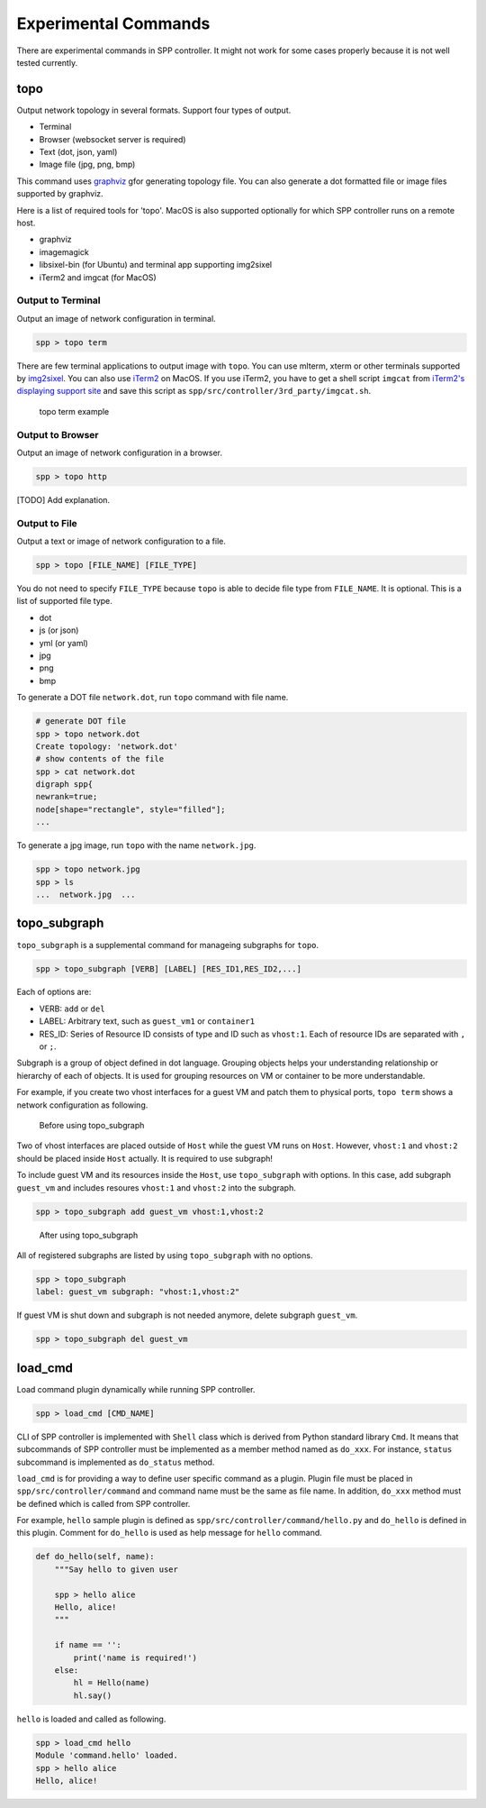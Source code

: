 ..  BSD LICENSE
    Copyright(c) 2017 Nippon Telegraph and Telephone Corporation
    All rights reserved.

    Redistribution and use in source and binary forms, with or without
    modification, are permitted provided that the following conditions
    are met:

    * Redistributions of source code must retain the above copyright
    notice, this list of conditions and the following disclaimer.
    * Redistributions in binary form must reproduce the above copyright
    notice, this list of conditions and the following disclaimer in
    the documentation and/or other materials provided with the
    distribution.
    * Neither the name of Nippon Telegraph and Telephone Corporation
    nor the names of its contributors may be used to endorse or
    promote products derived from this software without specific
    prior written permission.

    THIS SOFTWARE IS PROVIDED BY THE COPYRIGHT HOLDERS AND CONTRIBUTORS
    "AS IS" AND ANY EXPRESS OR IMPLIED WARRANTIES, INCLUDING, BUT NOT
    LIMITED TO, THE IMPLIED WARRANTIES OF MERCHANTABILITY AND FITNESS FOR
    A PARTICULAR PURPOSE ARE DISCLAIMED. IN NO EVENT SHALL THE COPYRIGHT
    OWNER OR CONTRIBUTORS BE LIABLE FOR ANY DIRECT, INDIRECT, INCIDENTAL,
    SPECIAL, EXEMPLARY, OR CONSEQUENTIAL DAMAGES (INCLUDING, BUT NOT
    LIMITED TO, PROCUREMENT OF SUBSTITUTE GOODS OR SERVICES; LOSS OF USE,
    DATA, OR PROFITS; OR BUSINESS INTERRUPTION) HOWEVER CAUSED AND ON ANY
    THEORY OF LIABILITY, WHETHER IN CONTRACT, STRICT LIABILITY, OR TORT
    (INCLUDING NEGLIGENCE OR OTHERWISE) ARISING IN ANY WAY OUT OF THE USE
    OF THIS SOFTWARE, EVEN IF ADVISED OF THE POSSIBILITY OF SUCH DAMAGE.


Experimental Commands
=====================

There are experimental commands in SPP controller.
It might not work for some cases properly because it is not well tested
currently.

topo
----

Output network topology in several formats.
Support four types of output.

* Terminal
* Browser (websocket server is required)
* Text (dot, json, yaml)
* Image file (jpg, png, bmp)

This command uses `graphviz
<https://www.graphviz.org/>`_
gfor generating topology file.
You can also generate a dot formatted file or image files supported by
graphviz.

Here is a list of required tools for 'topo'.
MacOS is also supported optionally for which SPP controller
runs on a remote host.

* graphviz
* imagemagick
* libsixel-bin (for Ubuntu) and terminal app supporting img2sixel
* iTerm2 and imgcat (for MacOS)

Output to Terminal
~~~~~~~~~~~~~~~~~~

Output an image of network configuration in terminal.

.. code-block:: console

    spp > topo term

There are few terminal applications to output image with ``topo``.
You can use mlterm, xterm or other terminals supported by `img2sixel
<https://github.com/saitoha/libsixel>`_.
You can also use `iTerm2
<https://iterm2.com/index.html>`_ on MacOS.
If you use iTerm2, you have to get a shell script
``imgcat`` from `iTerm2's displaying support site
<https://iterm2.com/documentation-images.html>`_
and save this script as
``spp/src/controller/3rd_party/imgcat.sh``.

.. _figure_topo_term_exp:

.. figure:: ../images/commands/expr/topo_term_exp.*
   :width: 440 em

   topo term example


Output to Browser
~~~~~~~~~~~~~~~~~

Output an image of network configuration in a browser.

.. code-block:: console

    spp > topo http

[TODO] Add explanation.


Output to File
~~~~~~~~~~~~~~

Output a text or image of network configuration to a file.

.. code-block:: console

    spp > topo [FILE_NAME] [FILE_TYPE]

You do not need to specify ``FILE_TYPE`` because ``topo`` is able to
decide file type from ``FILE_NAME``. It is optional.
This is a list of supported file type.

* dot
* js (or json)
* yml (or yaml)
* jpg
* png
* bmp

To generate a DOT file ``network.dot``, run ``topo`` command with
file name.

.. code-block:: console

    # generate DOT file
    spp > topo network.dot
    Create topology: 'network.dot'
    # show contents of the file
    spp > cat network.dot
    digraph spp{
    newrank=true;
    node[shape="rectangle", style="filled"];
    ...

To generate a jpg image, run ``topo`` with the name ``network.jpg``.

.. code-block:: console

    spp > topo network.jpg
    spp > ls
    ...  network.jpg  ...


topo_subgraph
-------------

``topo_subgraph`` is a supplemental command for manageing subgraphs
for ``topo``.

.. code-block:: console

    spp > topo_subgraph [VERB] [LABEL] [RES_ID1,RES_ID2,...]

Each of options are:

* VERB: ``add`` or ``del``
* LABEL: Arbitrary text, such as ``guest_vm1`` or ``container1``
* RES_ID: Series of Resource ID consists of type and ID such as
  ``vhost:1``. Each of resource IDs are separated with ``,`` or
  ``;``.

Subgraph is a group of object defined in dot language. Grouping objects
helps your understanding relationship or hierarchy of each of objects.
It is used for grouping resources on VM or container to be more
understandable.

For example, if you create two vhost interfaces for a guest VM and patch
them to physical ports, ``topo term`` shows a network configuration as
following.

.. _figure_topo_subg_before:

.. figure:: ../images/commands/expr/topo_subg_before.*
   :width: 440 em

   Before using topo_subgraph

Two of vhost interfaces are placed outside of ``Host`` while the guest
VM runs on ``Host``.
However, ``vhost:1`` and ``vhost:2`` should be placed inside ``Host``
actually. It is required to use subgraph!

To include guest VM and its resources inside the ``Host``,
use ``topo_subgraph`` with options.
In this case, add subgraph ``guest_vm`` and includes resoures
``vhost:1`` and ``vhost:2`` into the subgraph.

.. code-block:: console

    spp > topo_subgraph add guest_vm vhost:1,vhost:2

.. _figure_topo_subg_after:

.. figure:: ../images/commands/expr/topo_subg_after.*
   :width: 440 em

   After using topo_subgraph

All of registered subgraphs are listed by using ``topo_subgraph``
with no options.

.. code-block:: console

    spp > topo_subgraph
    label: guest_vm subgraph: "vhost:1,vhost:2"

If guest VM is shut down and subgraph is not needed anymore,
delete subgraph ``guest_vm``.

.. code-block:: console

    spp > topo_subgraph del guest_vm


load_cmd
--------

Load command plugin dynamically while running SPP controller.

.. code-block:: console

    spp > load_cmd [CMD_NAME]

CLI of SPP controller is implemented with ``Shell`` class which is
derived from Python standard library ``Cmd``.
It means that subcommands of SPP controller must be implemented as
a member method named as ``do_xxx``.
For instance, ``status`` subcommand is implemented as ``do_status``
method.

``load_cmd`` is for providing a way to define user specific command
as a plugin.
Plugin file must be placed in ``spp/src/controller/command`` and
command name must be the same as file name.
In addition, ``do_xxx`` method must be defined which is called from
SPP controller.

For example, ``hello`` sample plugin is defined as
``spp/src/controller/command/hello.py`` and ``do_hello`` is defined
in this plugin.
Comment for ``do_hello`` is used as help message for ``hello`` command.

.. code-block:: python

    def do_hello(self, name):
        """Say hello to given user

        spp > hello alice
        Hello, alice!
        """

        if name == '':
            print('name is required!')
        else:
            hl = Hello(name)
            hl.say()

``hello`` is loaded and called as following.

.. code-block:: console

    spp > load_cmd hello
    Module 'command.hello' loaded.
    spp > hello alice
    Hello, alice!

